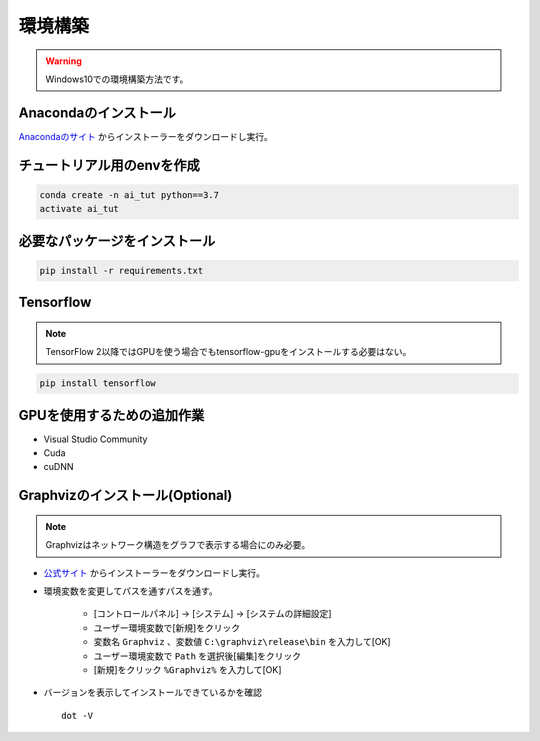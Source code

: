********
環境構築
********
.. warning::

   Windows10での環境構築方法です。

Anacondaのインストール
======================
`Anacondaのサイト <https://www.anaconda.com>`_ からインストーラーをダウンロードし実行。

チュートリアル用のenvを作成
===========================
.. code-block:: Bash

   conda create -n ai_tut python==3.7
   activate ai_tut

必要なパッケージをインストール
==============================
.. code-block:: Bash

   pip install -r requirements.txt


Tensorflow
==========
.. note::

   TensorFlow 2以降ではGPUを使う場合でもtensorflow-gpuをインストールする必要はない。

.. code-block:: Bash

   pip install tensorflow

GPUを使用するための追加作業
===========================
* Visual Studio Community
* Cuda
* cuDNN

Graphvizのインストール(Optional)
================================
.. note::

   Graphvizはネットワーク構造をグラフで表示する場合にのみ必要。

* `公式サイト <https://graphviz.gitlab.io/download/#executable-packages>`_ からインストーラーをダウンロードし実行。
* 環境変数を変更してパスを通すパスを通す。

   * [コントロールパネル] → [システム] → [システムの詳細設定]
   * ユーザー環境変数で[新規]をクリック
   * 変数名 ``Graphviz`` 、変数値 ``C:\graphviz\release\bin`` を入力して[OK]
   * ユーザー環境変数で ``Path`` を選択後[編集]をクリック
   * [新規]をクリック ``%Graphviz%`` を入力して[OK]

* バージョンを表示してインストールできているかを確認 ::

   dot -V